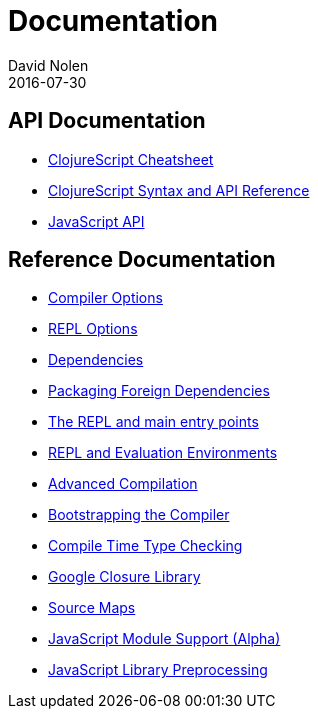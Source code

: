 = Documentation
David Nolen
2016-07-30
:type: reference
:toc: macro
:icons: font

ifdef::env-github,env-browser[:outfilesuffix: .adoc]

== API Documentation

* http://cljs.info/cheatsheet/[ClojureScript Cheatsheet]
* http://cljs.github.io/api/[ClojureScript Syntax and API Reference]
* <<javascript-api#,JavaScript API>>

== Reference Documentation

* <<compiler-options#,Compiler Options>>
* <<repl-options#,REPL Options>>
* <<dependencies#,Dependencies>>
* <<packaging-foreign-deps#,Packaging Foreign Dependencies>>
* <<repl-and-main#,The REPL and main entry points>>
* <<repl#,REPL and Evaluation Environments>>
* <<advanced-compilation#,Advanced Compilation>>
* <<bootstrapping#,Bootstrapping the Compiler>>
* <<compile-time-type-checking#,Compile Time Type Checking>>
* <<google-closure-library#,Google Closure Library>>
* <<source-maps#,Source Maps>>
* <<javascript-module-support#,JavaScript Module Support (Alpha)>>
* <<javascript-library-preprocessing#,JavaScript Library Preprocessing>>
